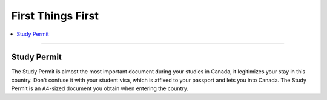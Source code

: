 First Things First
==================
.. contents:: 
   :local:
   :depth: 2

----

Study Permit
------------

The Study Permit is almost the most important document during your studies in Canada, it legitimizes your stay in this country. Don't confuse it with your student visa, which is affixed to your passport and lets you into Canada. The Study Permit is an A4-sized document you obtain when entering the country.

.. .. figure:: exhibit/study_visa.jpg
..    :width: 300px
..    :align: center

..    Student Visa (stamped on your passport) [#]_